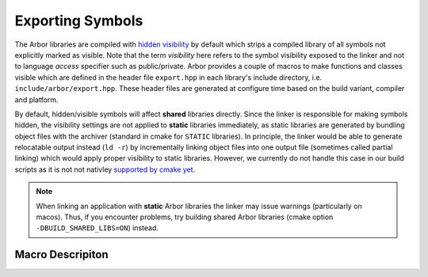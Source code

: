 .. _export:

Exporting Symbols
=================

The Arbor libraries are compiled with `hidden visibility <https://gcc.gnu.org/wiki/Visibility>`_ by
default which strips a compiled library of all symbols not explicitly marked as visible. Note that
the term *visibility* here refers to the symbol visibility exposed to the linker and not to language
*access* specifier such as public/private. Arbor provides a couple of macros to make functions and
classes visible which are defined in the header file ``export.hpp`` in each library's include
directory, i.e. ``include/arbor/export.hpp``.  These header files are generated at configure time
based on the build variant, compiler and platform.

By default, hidden/visible symbols will affect **shared** libraries directly. Since the linker is
responsible for making symbols hidden, the visibility settings are not applied to **static**
libraries immediately, as static libraries are generated by bundling object files with the archiver
(standard in cmake for ``STATIC`` libraries).  In principle, the linker would be able to generate
relocatable output instead (``ld -r``) by incrementally linking object files into one output file
(sometimes called partial linking) which would apply proper visibility to static libraries.
However, we currently do not handle this case in our build scripts as it is not not nativley
`supported by cmake yet <https://gitlab.kitware.com/cmake/cmake/-/issues/16977>`_.

.. Note::
    When linking an application with **static** Arbor libraries the linker may issue warnings (particularly on macos).  Thus, if you encounter problems, try building shared Arbor libraries (cmake option ``-DBUILD_SHARED_LIBS=ON``) instead.

Macro Descripiton
-----------------

.. c:macro:: ARB_LIBNAME_API

    Here "``LIBNAME``" is a placeholder for the library's name: ``ARB_ARBOR_API`` for the core Arbor
    library, ``ARB_ARBORIO_API`` for Arborio, etc. This macro is intended to annotate functions,
    classes and structs which need to be accessible when interfacing with the library. Note that it
    expands to different values when Arbor is being built vs. when Arbor is being used by an
    application.
    
    Below we list the places where the macro needs to be added or can be safely omitted (we assume
    all of the symbols below are part of the public/user-facing API).  In general, annotation is
    required
    
    * for **declarations in header files** which are not definitions
    * for **definitions** of functions, friend functions and (extern) variables **in source files**
        
    Members and member functions of already visible classes will be visible, as well, without
    further annotation, except for friend function (see below).

    Implementation details and internal APIs may not need annotation as long as they do not require
    visibility across the library boundary (though some annotations are required for unit test
    purposes). Exception classes and type-erased objects need special annotation, see
    :c:macro:`ARB_SYMBOL_VISIBLE`.

    .. code-block:: cpp
        :caption: header.hpp

        #include <arbor/export.hpp>

        // free function declaration
        ARB_ARBOR_API void foo();

        // free function definition
        inline void bar(int i) { /* ... */ }

        // function template definition
        template<typename T>
        void baz(T i) { /* ... */ }

        // class definition
        // class member declaration
        class ARB_ARBOR_API A {
            A();
            friend std::ostream& operator<<(std::ostream& o, A const & a);
        };

        // class defintion
        // class member defintion
        class B {
            B() { /* ... */ }
        };

        // template class defintion
        // class member definition
        template<typename T>
        class C {
            C() { /* ... */ }
        };

        // (extern) variable declarations
        ARB_ARBOR_API int g;
        ARB_ARBOR_API extern int h;


    .. code-block:: cpp
        :caption: source.cpp

        // free function definition
        ARB_ARBOR_API void foo() { /* ... */ }

        // class member defintion (will be visible since A is visible)
        A::A() { /* ... */ }

        // friend function defintion
        ARB_ARBOR_API std::ostream& operator<<(std::ostream& o, A const& a) { /* ... */ }

        // (extern) variable definitions
        ARB_ARBOR_API int g = 10;
        ARB_ARBOR_API int h = 11;


.. c:macro:: ARB_SYMBOL_VISIBLE

    Objects which are type-erased and passed across the library boundaries sometimes need runtime
    type information (rtti). In particular, exception classes and classes stored in ``std::any`` or
    similar need to have the correct runtime information attached. Hidden visibility strips away
    this information which leads to all kind of unexpected behaviour. Therefore, all such classes
    must be annotated with this macro which guarantees that the symbol is always visible. This also
    applies for classes (or structs) which are entirely defined inline. Note, one must not use
    :c:macro:`ARB_LIBNAME_API` for these cases.

    .. code-block:: cpp
        :caption: header.hpp

        #include <arbor/export.hpp>

        // exception class defintion and class member definition
        class ARB_SYMBOL_VISIBLE some_error : public std::runtime_error {
            some_error() { /* ... */ }
        };

        // class defintion and member defintion
        // class D will be type-erased and restored by an any_cast or similar
        class ARB_SYMBOL_VISIBLE D {
            D() { /* ... */ }
        };

